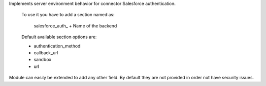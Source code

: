 Implements server environment behavior
for connector Salesforce authentication.

 To use it you have to add a section named as:

    salesforce_auth_ + Name of the backend

 Default available section options are:

 - authentication_method
 - callback_url
 - sandbox
 - url

Module can easily be extended to add any other field.
By default they are not provided in order not have security issues.


